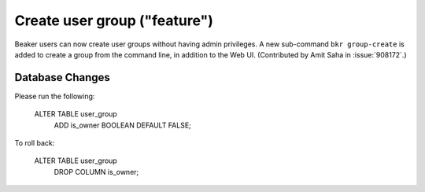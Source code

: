 Create user group ("feature")
=============================

Beaker users can now create user groups without having admin
privileges. A new sub-command ``bkr group-create`` is added to create a group from
the command line, in addition to the Web UI. (Contributed by Amit Saha
in :issue:`908172`.)

Database Changes
----------------
Please run the following:

    ALTER TABLE user_group
        ADD is_owner BOOLEAN DEFAULT FALSE;

To roll back:

   ALTER TABLE user_group
       DROP COLUMN is_owner;
